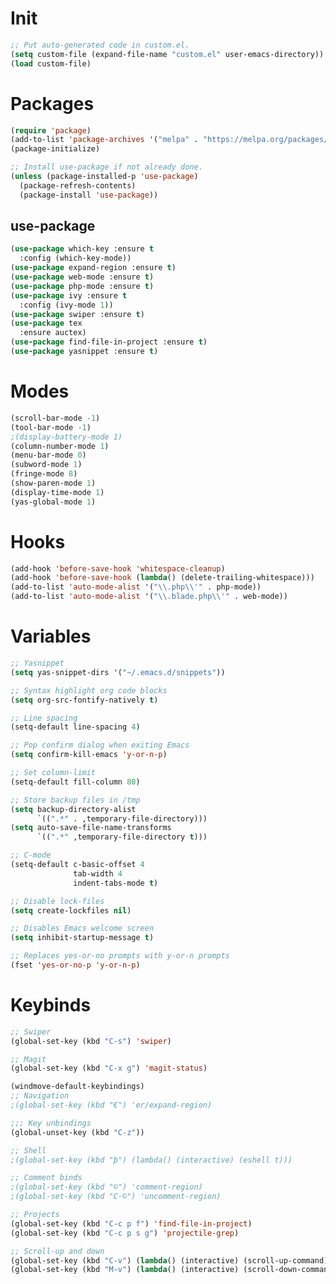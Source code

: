 * Init
#+BEGIN_SRC emacs-lisp
;; Put auto-generated code in custom.el.
(setq custom-file (expand-file-name "custom.el" user-emacs-directory))
(load custom-file)
#+END_SRC

* Packages
#+BEGIN_SRC emacs-lisp
(require 'package)
(add-to-list 'package-archives '("melpa" . "https://melpa.org/packages/"))
(package-initialize)

;; Install use-package if not already done.
(unless (package-installed-p 'use-package)
  (package-refresh-contents)
  (package-install 'use-package))

#+END_SRC
** use-package
#+BEGIN_SRC emacs-lisp
(use-package which-key :ensure t
  :config (which-key-mode))
(use-package expand-region :ensure t)
(use-package web-mode :ensure t)
(use-package php-mode :ensure t)
(use-package ivy :ensure t
  :config (ivy-mode 1))
(use-package swiper :ensure t)
(use-package tex
  :ensure auctex)
(use-package find-file-in-project :ensure t)
(use-package yasnippet :ensure t)
#+END_SRC

* Modes
#+BEGIN_SRC emacs-lisp
(scroll-bar-mode -1)
(tool-bar-mode -1)
;(display-battery-mode 1)
(column-number-mode 1)
(menu-bar-mode 0)
(subword-mode 1)
(fringe-mode 8)
(show-paren-mode 1)
(display-time-mode 1)
(yas-global-mode 1)
#+END_SRC

* Hooks
#+BEGIN_SRC emacs-lisp
(add-hook 'before-save-hook 'whitespace-cleanup)
(add-hook 'before-save-hook (lambda() (delete-trailing-whitespace)))
(add-to-list 'auto-mode-alist '("\\.php\\'" . php-mode))
(add-to-list 'auto-mode-alist '("\\.blade.php\\'" . web-mode))
#+END_SRC

* Variables
#+BEGIN_SRC emacs-lisp
;; Yasnippet
(setq yas-snippet-dirs '("~/.emacs.d/snippets"))

;; Syntax highlight org code blocks
(setq org-src-fontify-natively t)

;; Line spacing
(setq-default line-spacing 4)

;; Pop confirm dialog when exiting Emacs
(setq confirm-kill-emacs 'y-or-n-p)

;; Set column-limit
(setq-default fill-column 80)

;; Store backup files in /tmp
(setq backup-directory-alist
	  `((".*" . ,temporary-file-directory)))
(setq auto-save-file-name-transforms
	  `((".*" ,temporary-file-directory t)))

;; C-mode
(setq-default c-basic-offset 4
			  tab-width 4
			  indent-tabs-mode t)

;; Disable lock-files
(setq create-lockfiles nil)

;; Disables Emacs welcome screen
(setq inhibit-startup-message t)

;; Replaces yes-or-no prompts with y-or-n prompts
(fset 'yes-or-no-p 'y-or-n-p)

#+END_SRC
* Keybinds
#+BEGIN_SRC emacs-lisp
;; Swiper
(global-set-key (kbd "C-s") 'swiper)

;; Magit
(global-set-key (kbd "C-x g") 'magit-status)

(windmove-default-keybindings)
;; Navigation
;(global-set-key (kbd "€") 'er/expand-region)

;;; Key unbindings
(global-unset-key (kbd "C-z"))

;; Shell
;(global-set-key (kbd "þ") (lambda() (interactive) (eshell t)))

;; Comment binds
;(global-set-key (kbd "©") 'comment-region)
;(global-set-key (kbd "C-©") 'uncomment-region)

;; Projects
(global-set-key (kbd "C-c p f") 'find-file-in-project)
(global-set-key (kbd "C-c p s g") 'projectile-grep)

;; Scroll-up and down
(global-set-key (kbd "C-v") (lambda() (interactive) (scroll-up-command) (recenter)))
(global-set-key (kbd "M-v") (lambda() (interactive) (scroll-down-command) (recenter)))
#+END_SRC
